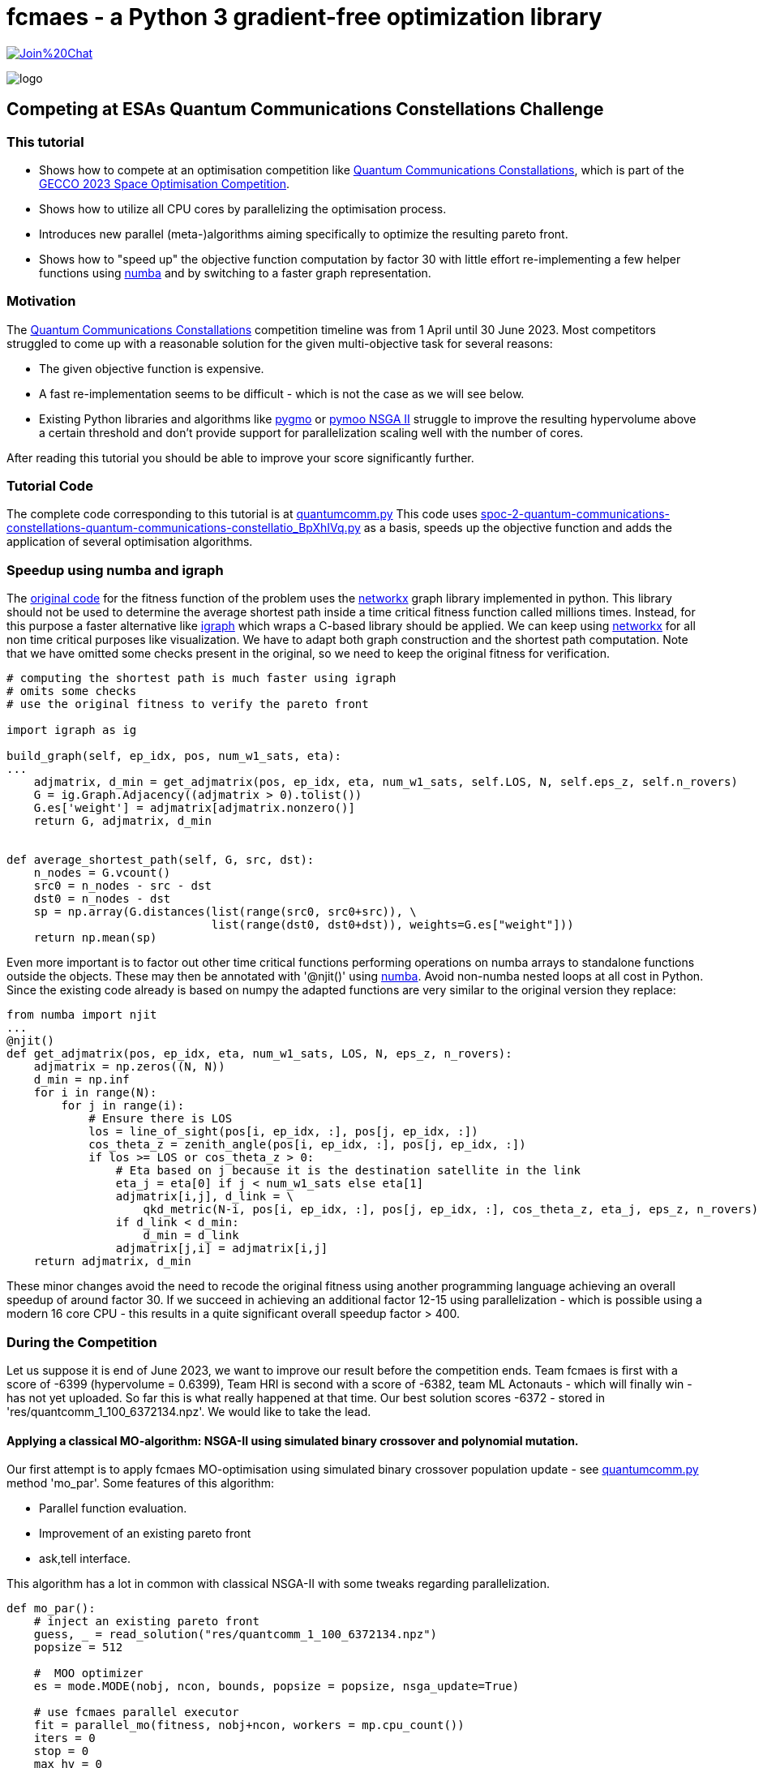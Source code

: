 :encoding: utf-8
:imagesdir: img
:cpp: C++

= fcmaes - a Python 3 gradient-free optimization library

https://gitter.im/fast-cma-es/community[image:https://badges.gitter.im/Join%20Chat.svg[]]

image::logo.gif[]

== Competing at ESAs Quantum Communications Constellations Challenge

=== This tutorial

- Shows how to compete at an optimisation competition like https://optimize.esa.int/challenge/spoc-2-quantum-communications-constellations/About[Quantum Communications Constallations], which is part of the
https://www.esa.int/gsp/ACT/projects/spoc-2023/[GECCO 2023 Space Optimisation Competition].
- Shows how to utilize all CPU cores by parallelizing the optimisation process.
- Introduces new parallel (meta-)algorithms aiming specifically to optimize the resulting pareto front.
- Shows how to "speed up" the objective function computation by factor 30 with little effort re-implementing a
few helper functions using https://numba.pydata.org/[numba] and by switching to a faster graph representation.
 
=== Motivation

The https://optimize.esa.int/challenge/spoc-2-quantum-communications-constellations/About[Quantum Communications Constallations]
competition timeline was from 1 April until 30 June 2023. Most competitors
struggled to come up with a reasonable solution for the given multi-objective task for several reasons:

- The given objective function is expensive.
- A fast re-implementation seems to be difficult - which is not the case as we will see below.

- Existing Python libraries and algorithms like https://esa.github.io/pygmo2/[pygmo] or
https://pymoo.org/algorithms/moo/nsga2.html[pymoo NSGA II] struggle to improve the resulting hypervolume above a certain threshold
and don't provide support for parallelization scaling well with the number of cores.

After reading this tutorial you should be able to improve your score significantly further.

=== Tutorial Code

The complete code corresponding to this tutorial is at https://github.com/dietmarwo/fast-cma-es/blob/master/examples/esa2[quantumcomm.py]
This code uses
https://api.optimize.esa.int/media/problems/spoc-2-quantum-communications-constellations-quantum-communications-constellatio_BpXhIVq.py[spoc-2-quantum-communications-constellations-quantum-communications-constellatio_BpXhIVq.py]
as a basis, speeds up the objective function and adds the application of several optimisation algorithms.

=== Speedup using numba and igraph

The https://api.optimize.esa.int/media/problems/spoc-2-quantum-communications-constellations-quantum-communications-constellatio_BpXhIVq.py[original code]
for the fitness function of the problem uses the https://github.com/networkx[networkx] graph library implemented in python. This library
should not be used to determine the average shortest path inside a time critical fitness function called millions times. Instead, for this purpose a faster
alternative like https://github.com/igraph/python-igraph[igraph] which wraps a C-based library should be applied. We can keep using
https://github.com/networkx[networkx] for all non time critical purposes like visualization. We have to adapt both graph construction and the shortest
path computation. Note that we have omitted some checks present in the original, so we need to keep the original fitness for verification.

[source,python]
----
# computing the shortest path is much faster using igraph
# omits some checks
# use the original fitness to verify the pareto front

import igraph as ig

build_graph(self, ep_idx, pos, num_w1_sats, eta):
...
    adjmatrix, d_min = get_adjmatrix(pos, ep_idx, eta, num_w1_sats, self.LOS, N, self.eps_z, self.n_rovers)
    G = ig.Graph.Adjacency((adjmatrix > 0).tolist())
    G.es['weight'] = adjmatrix[adjmatrix.nonzero()]
    return G, adjmatrix, d_min


def average_shortest_path(self, G, src, dst):
    n_nodes = G.vcount()
    src0 = n_nodes - src - dst
    dst0 = n_nodes - dst
    sp = np.array(G.distances(list(range(src0, src0+src)), \
                              list(range(dst0, dst0+dst)), weights=G.es["weight"]))
    return np.mean(sp)
----

Even more important is to factor out other time critical functions performing operations on
numba arrays to standalone functions outside the objects.
These may then be annotated with '@njit()' using https://github.com/numba/numba[numba]. Avoid non-numba nested loops at all cost in Python.
Since the existing code already is based on numpy the adapted functions are very similar to the original version they replace:

[source,python]
----
from numba import njit
...
@njit()
def get_adjmatrix(pos, ep_idx, eta, num_w1_sats, LOS, N, eps_z, n_rovers):
    adjmatrix = np.zeros((N, N))
    d_min = np.inf
    for i in range(N):
        for j in range(i):
            # Ensure there is LOS
            los = line_of_sight(pos[i, ep_idx, :], pos[j, ep_idx, :])
            cos_theta_z = zenith_angle(pos[i, ep_idx, :], pos[j, ep_idx, :])
            if los >= LOS or cos_theta_z > 0:
                # Eta based on j because it is the destination satellite in the link
                eta_j = eta[0] if j < num_w1_sats else eta[1]
                adjmatrix[i,j], d_link = \
                    qkd_metric(N-i, pos[i, ep_idx, :], pos[j, ep_idx, :], cos_theta_z, eta_j, eps_z, n_rovers)
                if d_link < d_min:
                    d_min = d_link
                adjmatrix[j,i] = adjmatrix[i,j]
    return adjmatrix, d_min
----

These minor changes avoid the need to recode the original fitness using another programming language achieving an overall speedup of around factor 30. If we succeed in achieving
an additional factor 12-15 using parallelization - which is possible using a modern 16 core CPU - this results in a
quite significant overall speedup factor > 400.

=== During the Competition

Let us suppose it is end of June 2023, we want to improve our result before the competition ends. Team fcmaes is first
with a score of -6399 (hypervolume = 0.6399),
Team HRI is second with a score of -6382, team ML Actonauts - which will finally win - has not yet uploaded.
So far this is what really happened at that time.
Our best solution scores -6372 - stored in 'res/quantcomm_1_100_6372134.npz'. We would like to take the lead.

==== Applying a classical MO-algorithm: NSGA-II using simulated binary crossover and polynomial mutation.

Our first attempt is to apply fcmaes MO-optimisation using simulated binary crossover population
update - see https://github.com/dietmarwo/fast-cma-es/blob/master/examples/esa2[quantumcomm.py] method 'mo_par'. Some features of this algorithm:

- Parallel function evaluation.
- Improvement of an existing pareto front
- ask,tell interface.

This algorithm has a lot in common with classical NSGA-II with some tweaks regarding parallelization.

[source,python]
----
def mo_par():
    # inject an existing pareto front
    guess, _ = read_solution("res/quantcomm_1_100_6372134.npz")
    popsize = 512

    #  MOO optimizer
    es = mode.MODE(nobj, ncon, bounds, popsize = popsize, nsga_update=True)

    # use fcmaes parallel executor
    fit = parallel_mo(fitness, nobj+ncon, workers = mp.cpu_count())
    iters = 0
    stop = 0
    max_hv = 0
    time_0 = time.perf_counter()
    if not guess is None:
        es.set_guess(guess, fitness)

    while stop == 0 and iters < 100000:
        xs = es.ask()
        ys = fit(xs)
        es.tell(ys) # tell evaluated x
        iters += 1
        valid = [y[:2] for y in ys if np.less_equal(y , np.array([1.2, 1.4, 0, 0])).all()]
        hv = pg.hypervolume(valid).compute(ref_point)
        if hv > max_hv:
            max_hv = hv
        if hv > max_hv:
            logger.info(f'time: {dtime(time_0)} iter: {iters} hv: {hv * 10000}')
            np.savez_compressed("quantcomm_" + str(int(hv * 1000000)), xs=xs, ys=ys)
    fit.stop()
    return xs, ys

----

Together with our factor 30 speedup gained by numba and igraph (see last section) which allows us to use a large population size of 512, our 16 core CPU
(AMD 7950x) is able to reach score -6398 after 80 minutes. But after that the algorithm got stuck. So close ...

The code uses a new feature of fcmaes MO-optmization: Using 'set_guess' you now can define an initial population as
guess - some pareto front you want to improve. The code also works with 'guess = None', although it needs more time.
Using the ask/tell interface we can check the hypervolume each iteration and log/store improvements.

image::quant4k.png[]

The left diagram shows the progress of this algorithm over time. To reach our goal we need to invent something new.

==== Applying alternative approaches

Below we will present two alternative
approaches - developed after the competition - which get stuck at a much later point. As we can derive from the other two diagrams, these methods both can
reach -6400 in a couple of minutes if initialized with our -6374 pareto front.
If applied alternately, these methods finally reached
a score of https://optimize.esa.int/challenge/spoc-2-quantum-communications-constellations/p/quantum-communications-constellations[-6466.6].

Note, that only the Pymoo/BiteOpt approach shows scores for a 100-solutions pareto front. The results for the other two methods need first to be
reduced to 100 solutions - we will show below how that works. This conversion leads to a slightly reduced score.

The tutorial code at https://github.com/dietmarwo/fast-cma-es/blob/master/examples/esa2[quantumcomm.py] is preconfigureed
to reproduce these three diagrams for the three algorithms.

=== pymoo

https://github.com/anyoptimisation/pymoo[Pymoo] is a very popular optimisation library (https://www.pepy.tech/projects/pymoo[nearly 2 million downloads])
With pymoo parallelization works using the given objective function, but its overhead is so high that it slows down the computation instead of speeding it up.

[source,python]
----
from pymoo.core.problem import StarmapParallelization
from multiprocessing.pool import ThreadPool
...
pool = ThreadPool(mp.cpu_count())
runner = StarmapParallelization(pool.starmap)
problem = MyProblem(elementwise_runner=runner)
----

The speedup factor 30 we achieved in the previous section bites us, since it increases the
relative overhead caused by 'StarmapParallelization'.
We could start pymoo-NSGA-II manually in parallel and join the results - but this would most probably not
result in a score better than -6400.

==== Why pymoo ?

fcmaes has its own MOO-algorithm optimized for parallelization, but we chose pymoo for this tutorial to show:

- You can easily integrate algorithms from other libraries if they fit.
- High algorithm overhead is less relevant for expensive fitness functions.
- Bad scaling for parallelization doesn't matter if you implement your own parallelization mechanism.

==== How to build your pareto front?

Last section we used the population maintained by the MOO algorithm to create the pareto front / check the hyper-volume.
Usually this works very well, but not necessarily for a competition were we want to fine tune our result. When we inspect the
left diagram above we see that the hyper-volume may drop slightly for the following generation. The new approach changes that using
the following ideas:

- Improve the pareto front iteratively, were each iteration improves the existing front by executing many optimisation runs
in parallel.
- The existing front is joined with all solutions of all these optimisations to generate the next pareto front.
- Solutions are collected inside the fitness function independent of the actual population maintained by the pymoo optimizer.
- These solutions are maintained for all parallel optimizers locally in their threads to minimize interprocess communication.
- Only the pareto-front is stored to reduce the number of maintained solutions.
- Only if the hyper-volume improves, the pareto front is shared globally via a managed multiprocessing dictionary.

After each iteration the pareto fronts for each optimisation is collected and joined with the previous result.
One problem remains: The resulting pareto front
may grow fast to more than 2000 solutions. Before we proceed with the next iteration, we need to reduce its size without
harming its hyper-volume.
Fortunately this is only a few lines of code using fcmaes - here fcmaes manages the parallelization and
provides a well suited optimisation algorithm (BiteOpt).

[source,python]
----
# Uses https://github.com/avaneev/biteopt / parallel optimisation to find the best num solutions
# maximizing the pareto front

def reduce(xs, ys, num, evals = 50000, retries = mp.cpu_count()):
    if len(ys) <= num:
        return xs, ys
    bounds = Bounds([0]*num, [len(ys)-1E-9]*num) # select best num from xs, ys

    # selects 100 solutions and returns the negated pareto front of this selection
    def fit(x):
        selected = x.astype(int)
        ys_sel = ys[selected]
        hv = pg.hypervolume(ys_sel)
        return -hv.compute(ref_point) * 10000

    # parallel optimisation restart / retry
    res = fcmaes.retry.minimize(wrapper(fit),
                         bounds,
                         optimizer=Bite_cpp(evals),
                         num_retries=retries)

    selected = res.x.astype(int)
    return xs[selected], ys[selected]
----

Exercise: Try to apply a more classical OR approach (for instance using
https://github.com/google/or-tools/blob/stable/examples/python/integer_programming.py[integer programming]) and compare
its performance and code size.

BiteOpt is hard to beat for this application. It requires multiple restarts which can be executed in parallel.
Here is the rest of the code for the pymoo based optimisation. See 'pymoo_par' at
https://github.com/dietmarwo/fast-cma-es/blob/master/examples/esa2[quantumcomm.py] for the complete code.

[source,python]
----
guess = None

class fitness_wrapper():

    def __init__(self,
                 pid,
                 xs_out,
                 ys_out
                ):
        self.max_hv = 0
        self.xs = []
        self.ys = []
        self.count = 1
        self.evals = 0
        self.pid = pid
        self.xs_out = xs_out
        self.ys_out = ys_out

    # fitness accumulates valid solutions and monitors their hypervolume
    def __call__(self, x):
        y = fitness(x)
        self.evals += 1
        # add only valid solutions
        if np.amax(y[2:]) <= 0 and np.less_equal(y[:2], ref_point).all() :
            # exclude constraint values because solution is valid
            self.ys.append(y[:2])
            self.xs.append(x)
        if len(self.ys) >= 2*popsize:
            self.count += 1
            # reduce to pareto front
            xs, ys = moretry.pareto(np.array(self.xs), np.array(self.ys))
            self.xs, self.ys = list(xs), list(ys)
            hv = pg.hypervolume(self.ys).compute(ref_point)
            # significant improvement: register solutions at managed dicts
            if hv > self.max_hv * 1.0001:
                self.max_hv = hv
                self.xs_out[self.pid] = self.xs
                self.ys_out[self.pid] = self.ys
                logger.info(f'time: {dtime(time_0)} ev: {self.evals} hv: {hv * 10000} n: {len(ys)}')
        return y

class OptPymoo(object):

    def eval_loop(self, workers=mp.cpu_count()):
        xs = guess
        for i in range(1, 1000):
            xs, ys = self.eval(i, xs, workers)
        return xs, ys

    def eval(self, i, guess, workers):
        manager = Manager()
        xs_out = manager.dict() # for inter process communication
        ys_out = manager.dict() # collects solutions generated in the sub processes
        fits = [fitness_wrapper(pid, xs_out, ys_out) for pid in range(workers)]
        proc=[mp.Process(target=self.optimize, args=(guess, fits[pid], pid)) for pid in range(workers)]
        [p.start() for p in proc] # spawn NSGAII optimisation workers
        [p.join() for p in proc]
        # join collected solutions, we ignore the pymoo optimisation result
        xs = np.array(list(chain.from_iterable(xs_out.values())))
        ys = np.array(list(chain.from_iterable(ys_out.values())))
        xs, ys = moretry.pareto(xs, ys)
        if len(ys) > target_num:
            xs, ys = reduce(xs, ys, target_num)
        hv = int(pg.hypervolume(ys).compute(ref_point) * 10000000)
        np.savez_compressed("quantcomm_" + str(i) + "_" + str(len(ys)) +
                            "_" + str(hv), xs=xs, ys=ys)
        return xs, ys

    def optimize(self, guess, fit, pid):

        class MyProblem(ElementwiseProblem):

            def __init__(self, **kwargs):
                super().__init__(n_var=dim,
                                 n_obj=nobj,
                                 n_constr=ncon,
                                 xl=np.array(bounds.lb),
                                 xu=np.array(bounds.ub), **kwargs)

            def _evaluate(self, x, out, *args, **kwargs):
                y = fit(x)
                out["F"] = y[:nobj]
                out["G"] = y[nobj:]

        problem = MyProblem()
        algorithm = NSGA2(
            pop_size=popsize,
            n_offsprings=10,
            sampling=FloatRandomSampling() if guess is None else guess,
            crossover=SBX(prob=0.9, eta=15), # simulated binary crossover
            mutation=PM(eta=20), # polynomial mutation
            eliminate_duplicates=True,
        )
        algorithm = AdaptiveEpsilonConstraintHandling(algorithm, perc_eps_until=0.5)
        minimize(problem, algorithm, get_termination("n_eval", n_eval), verbose=False, seed=pid*677)

opt = OptPymoo()
return opt.eval_loop()
----

The performance of the pymoo based hypervolume optimisation executed using a AMD 7950x 16 core CPU is shown below.

image::pymoo.png[]

As we can see, it would have been sufficient to achieve a competitive score if run overnight, even if it starts with an empty guess.
Note that we apply 'AdaptiveEpsilonConstraintHandling' to improve constraint handling.

=== Single Objective optimisation of the Pareto Front

Do we need MOO-algorithms at all? Why not divide the problem in many sub-problems each to be solved by a single objective
optimizer? But how can we do that and what should be the single objective ?
See https://esa.github.io/pygmo2/mo_utils.html 'pygmo.decompose_objectives' to get an idea what is usually done:
You may compute a weighted sum of the objectives and the decomposition means choosing different weights.

Exercise: Since this is an ESA challenge, pygmo is already imported. Try applying 'pygmo.decompose_objectives' to improve
an existing pareto front using the single objective optimizer of your choice.

Here we will choose another idea:

- Decomposition is done related to the different solutions in the pareto front. For each solution as guess we perform a separate
optimisation.
- As in the previous section optimisations are performed in parallel, and we divide the whole process into a sequence of iterations.
- As single objective we choose directly the hyper-volume of the whole front - where the solution we improve is replaced by
the current solutions checked by the algorithm.
- As for the reduction algorithm above we use the BiteOpt algorithm as single objective optimizer.
- The current pareto front is shared between processes using a managed list. As soon as there is an improvement, the corresponding
solution is replaced in the shared pareto front.

[source,python]
----
    # hypervolume replacing one solution of the pareto front
    def fit_hyper(i, ys, x):
        y = fitness(x)
        c = sum([10000 + c for c in y[2:] if c > 0])
        if c > 0: # constraint violation
            return c
        if pg.pareto_dominance(y[:2], ref_point):
            ys[i] = y[:2]
            return -pg.hypervolume(ys).compute(ref_point) * 10000
        else:
            return 0

    # parallel optimisation of the whole pareto front
    class OptSo(object):

        def __init__(self,
                     max_evals,
                     xs,
                     ys
                    ):
            self.max_evals = max_evals
            self.manager = Manager()
            self.ys = self.manager.list(ys)
            self.ys0 = list(ys)
            self.xs = self.manager.list(xs)
            self.min_ys = np.amin(ys, axis=0)
            self.count = mp.RawValue(ct.c_int, 0)
            self.mutex = mp.Lock()
            self.n = len(ys)

        def incr(self):
            with self.mutex:
                next = self.count.value
                self.count.value += 1
                return next

        def eval(self, workers=mp.cpu_count()):
            proc=[mp.Process(target=self.eval_loop) for pid in range(workers)]
            [p.start() for p in proc]
            [p.join() for p in proc]
            return np.array(self.xs), np.array(self.ys)

        def eval_loop(self):
            while True:
                i = self.incr()
                if i >= self.n:
                    return
                logger.info(f'optimizing solution {i}')
                fit = wrapper(partial(fit_hyper, i, list(self.ys)))
                x0 = self.xs[i]
                ret = bitecpp.minimize(fit, bounds, x0, max_evaluations = self.max_evals)
                if ret.fun < 0: # no constraint violation?
                    y = fitness(ret.x)[:2]
                    self.ys[i] = y
                    self.xs[i] = ret.x

    def opt_so(max_evals, xs, ys, workers=mp.cpu_count()):
        eval = OptSo(max_evals, xs, ys)
        return eval.eval(workers)

    max_evals = 2000

    # initialization with a given pareto front
    xs, ys = read_solution("res/quantcomm_1_100_6372134.npz") # inject an existing pareto front

    last_xs = []
    last_ys = []
    for i in range(1, 1000):
        xs, ys = opt_so(max_evals, xs, ys)
        xs, ys = moretry.pareto(np.array(list(xs) + last_xs),
                                    np.array(list(ys) + last_ys))
        if len(ys) > target_num:
            xs, ys = reduce(xs, ys, target_num)
        hv = int(pg.hypervolume(ys).compute(ref_point) * 10000000)

        np.savez_compressed("quantcomm_" + str(i) + "_" + str(len(ys)) + "_"
                            + str(max_evals) + "_" + str(hv), xs=xs, ys=ys)
        last_xs = list(xs)
        last_ys = list(ys)

    return xs
----

As we can see below, the performance of the algorithm - using a 16 core AMD 5950x CPU - is comparable to the pymoo approach
shown above. Both methods struggle with the score -6450 barrier. Note, that we have to maintain a larger pareto front here - which means
the final score using a 100-solution front will be slightly lower.

image::hvbite.png[]

The final score achieved by team fcmaes (after the competition) by alternating between both methods is
https://optimize.esa.int/challenge/spoc-2-quantum-communications-constellations/p/quantum-communications-constellations[-6466.6].

=== Quality Diversity optimisation

Applying a QD algorithm helps us to visualize the
whole objective / constraint space. We seed the ND-optimizer with a pareto front generated by one of the other methods
shown above, since
these are more effective in optimizing the pareto front. For less complex tasks no other optimizer is required.

From the resulting diagram below we learn, that there are good solutions fulfilling the constraints with a big margin.
For real world problems you probably don't want to base your decision for a solution only on the pareto front.
Maybe ESA could consider to add a QD-Score component to the overall score of a
future optimisation challenge to cover the "diversity" aspect.

See https://github.com/dietmarwo/fast-cma-es/blob/master/examples/esa2[quantumcomm.py] function 'nd_optimize'
to see the code corresponding to this section. Visualizing the result produced by this code we get:

image::quantum_nd.png[]

Only valid solutions are shown corresponding to negative constraint violation values.

[source,python]
----
def mo_to_qd(y):
    f1, f2, c1, c2 = y
    if c1 > 0: # penalize constraint violations
        c1 += 1000
    else: c1 = 0 # set to 0 if no violation
    if c2 > 0:
        c2 += 1000
    else: c2 = 0
    return f1 + f2 + c1 + c2, \
           np.minimum(ref_point, np.array([f1, f2])) # use the objectives as descriptive space

def qd_fun(x):
    return mo_to_qd(fitness(x)) # convert the MO result into a QD result

def get_arch(qd_bounds, niche_num, samples_per_niche):
    xs, _ = read_solution("res/quantcomm_1_100_6372134.npz") # inject an existing pareto front
    arch = mapelites.empty_archive(dim, qd_bounds, niche_num, samples_per_niche)
    mapelites.update_archive(arch, xs, qd_fun)
    return arch

def nd_par(niche_num = 10000):
    udp = constellation_udp()
    ubs = udp.get_bounds()
    qd_bounds = Bounds([0.7, 0.], [1.2, 1.4])
    samples_per_niche = 20
    arch = get_arch(qd_bounds, niche_num, samples_per_niche)
    opt_params0 = {'solver':'elites', 'popsize':100, 'use':2}
    opt_params1 = {'solver':'CRMFNES_CPP', 'max_evals':2000, 'popsize':32, 'stall_criterion':3}
    archive = diversifier.minimize(
         mapelites.wrapper(qd_fun, 2, interval=10000, save_interval=100000),
         bounds, qd_bounds,
         workers = 32, opt_params=[opt_params0, opt_params1], archive = arch,
         niche_num = niche_num, samples_per_niche = samples_per_niche,
         max_evals = 1000000)

    print('final archive:', archive.info())
    archive.save('final archive')
----

As QD-algorithm we use a - configurable - combination of Map-Elites using Voronoi tessellation with CR-FM-NES.
See https://github.com/dietmarwo/fast-cma-es/blob/master/tutorials/Diversity.adoc[Quality Diversity] for a detailed description of this
algorithm which generalizes https://arxiv.org/pdf/1912.02400.pdf[CMA-ME] and https://arxiv.org/abs/1610.05729[CVT MAP-Elites]
